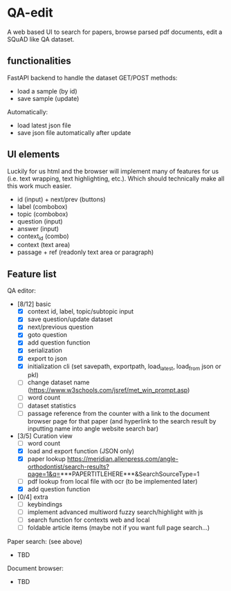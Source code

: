 * QA-edit

A web based UI to search for papers, browse parsed pdf documents, edit a SQuAD
like QA dataset.

** functionalities

FastAPI backend to handle the dataset GET/POST methods:
- load a sample (by id)
- save sample (update)

Automatically:
- load latest json file
- save json file automatically after update

** UI elements

Luckily for us html and the browser will implement many of features for us (i.e. text wrapping, text
highlighting, etc.). Which should technically make all this work much easier.

- id (input) + next/prev (buttons)
- label (combobox)
- topic (combobox)
- question (input)
- answer (input)
- context_id (combo)
- context (text area)
- passage + ref (readonly text area or paragraph)

** Feature list

QA editor:
- [8/12] basic
  - [X] context id, label, topic/subtopic input
  - [X] save question/update dataset
  - [X] next/previous question
  - [X] goto question
  - [X] add question function
  - [X] serialization
  - [X] export to json
  - [X] initialization cli (set savepath, exportpath, load_latest,
    load_from json or pkl)
  - [ ] change dataset name (https://www.w3schools.com/jsref/met_win_prompt.asp)
  - [ ] word count
  - [ ] dataset statistics
  - [ ] passage reference from the counter with a link to the document browser
    page for that paper (and hyperlink to the search result by inputting name
    into angle website search bar)
- [3/5] Curation view
  - [ ] word count
  - [X] load and export function (JSON only)
  - [X] paper lookup https://meridian.allenpress.com/angle-orthodontist/search-results?page=1&q=***PAPERTITLEHERE***&SearchSourceType=1
  - [ ] pdf lookup from local file with ocr (to be implemented later)
  - [X] add question function
- [0/4] extra
  - [ ] keybindings
  - [ ] implement advanced multiword fuzzy search/highlight with js
  - [ ] search function for contexts web and local
  - [ ] foldable article items (maybe not if you want full page search...)

Paper search: (see above)
- TBD

Document browser:
- TBD
